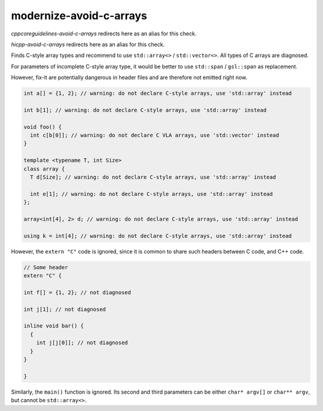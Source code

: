 .. title:: clang-tidy - modernize-avoid-c-arrays

modernize-avoid-c-arrays
========================

`cppcoreguidelines-avoid-c-arrays` redirects here as an alias for this check.

`hicpp-avoid-c-arrays` redirects here as an alias for this check.

Finds C-style array types and recommend to use ``std::array<>`` /
``std::vector<>``. All types of C arrays are diagnosed.

For parameters of incomplete C-style array type, it would be better to
use ``std::span`` / ``gsl::span`` as replacement.

However, fix-it are potentially dangerous in header files and are therefore not
emitted right now.

.. code:: c++

  int a[] = {1, 2}; // warning: do not declare C-style arrays, use 'std::array' instead

  int b[1]; // warning: do not declare C-style arrays, use 'std::array' instead

  void foo() {
    int c[b[0]]; // warning: do not declare C VLA arrays, use 'std::vector' instead
  }

  template <typename T, int Size>
  class array {
    T d[Size]; // warning: do not declare C-style arrays, use 'std::array' instead

    int e[1]; // warning: do not declare C-style arrays, use 'std::array' instead
  };

  array<int[4], 2> d; // warning: do not declare C-style arrays, use 'std::array' instead

  using k = int[4]; // warning: do not declare C-style arrays, use 'std::array' instead


However, the ``extern "C"`` code is ignored, since it is common to share
such headers between C code, and C++ code.

.. code:: c++

  // Some header
  extern "C" {

  int f[] = {1, 2}; // not diagnosed

  int j[1]; // not diagnosed

  inline void bar() {
    {
      int j[j[0]]; // not diagnosed
    }
  }

  }

Similarly, the ``main()`` function is ignored. Its second and third parameters
can be either ``char* argv[]`` or ``char** argv``, but cannot be
``std::array<>``.

.. option:: AllowStringArrays

  When set to `true` (default is `false`), variables of character array type
  with deduced length, initialized directly from string literals, will be ignored.
  This option doesn't affect cases where length can't be deduced, resembling
  pointers, as seen in class members and parameters. Example:

  .. code:: c++

    const char name[] = "Some name";
